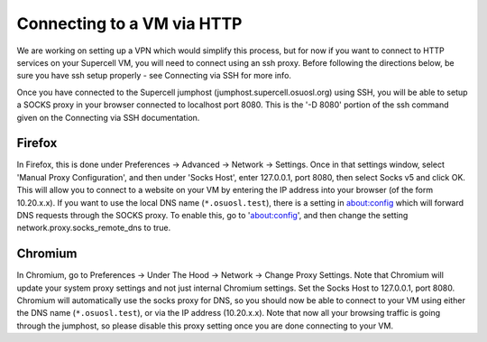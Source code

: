 Connecting to a VM via HTTP
===========================

We are working on setting up a VPN which would simplify this process, but for
now if you want to connect to HTTP services on your Supercell VM, you will need
to connect using an ssh proxy. Before following the directions below, be sure
you have ssh setup properly - see Connecting via SSH for more info.

Once you have connected to the Supercell jumphost
(jumphost.supercell.osuosl.org) using SSH, you will be able to setup a SOCKS
proxy in your browser connected to localhost port 8080. This is the '-D 8080'
portion of the ssh command given on the Connecting via SSH documentation.

Firefox
-------

In Firefox, this is done under Preferences -> Advanced -> Network -> Settings.
Once in that settings window, select 'Manual Proxy Configuration', and then
under 'Socks Host', enter 127.0.0.1, port 8080, then select Socks v5 and click
OK. This will allow you to connect to a website on your VM by entering the IP
address into your browser (of the form 10.20.x.x). If you want to use the local
DNS name (``*.osuosl.test``), there is a setting in about:config which will
forward DNS requests through the SOCKS proxy. To enable this, go to
'about:config', and then change the setting network.proxy.socks_remote_dns to
true.

Chromium
--------

In Chromium, go to Preferences -> Under The Hood -> Network -> Change Proxy
Settings. Note that Chromium will update your system proxy settings and not just
internal Chromium settings. Set the Socks Host to 127.0.0.1, port 8080. Chromium
will automatically use the socks proxy for DNS, so you should now be able to
connect to your VM using either the DNS name (``*.osuosl.test``), or via the IP
address (10.20.x.x). Note that now all your browsing traffic is going through
the jumphost, so please disable this proxy setting once you are done connecting
to your VM.

